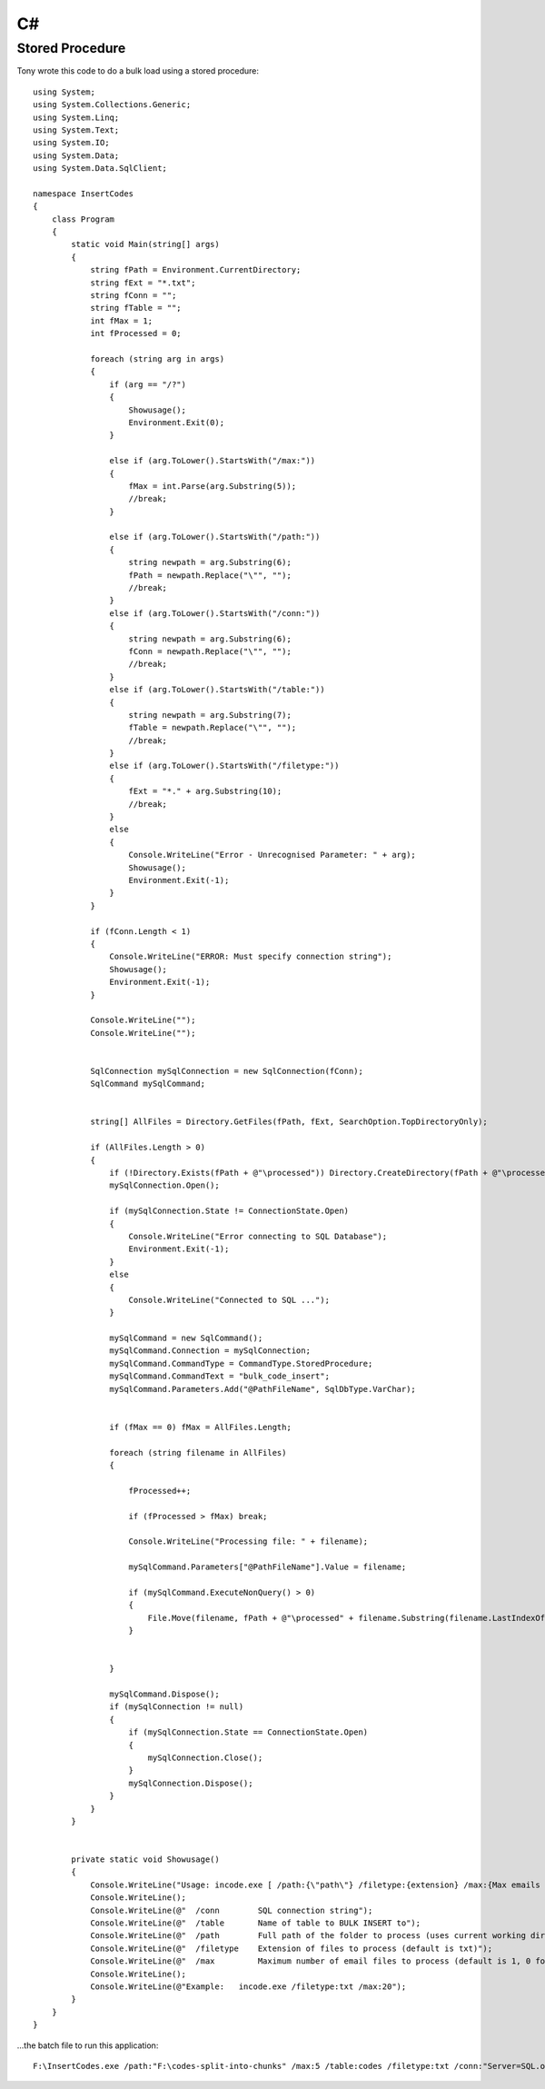 C#
**

Stored Procedure
================

Tony wrote this code to do a bulk load using a stored procedure:

::

  using System;
  using System.Collections.Generic;
  using System.Linq;
  using System.Text;
  using System.IO;
  using System.Data;
  using System.Data.SqlClient;

  namespace InsertCodes
  {
      class Program
      {
          static void Main(string[] args)
          {
              string fPath = Environment.CurrentDirectory;
              string fExt = "*.txt";
              string fConn = "";
              string fTable = "";
              int fMax = 1;
              int fProcessed = 0;

              foreach (string arg in args)
              {
                  if (arg == "/?")
                  {
                      Showusage();
                      Environment.Exit(0);
                  }

                  else if (arg.ToLower().StartsWith("/max:"))
                  {
                      fMax = int.Parse(arg.Substring(5));
                      //break;
                  }

                  else if (arg.ToLower().StartsWith("/path:"))
                  {
                      string newpath = arg.Substring(6);
                      fPath = newpath.Replace("\"", "");
                      //break;
                  }
                  else if (arg.ToLower().StartsWith("/conn:"))
                  {
                      string newpath = arg.Substring(6);
                      fConn = newpath.Replace("\"", "");
                      //break;
                  }
                  else if (arg.ToLower().StartsWith("/table:"))
                  {
                      string newpath = arg.Substring(7);
                      fTable = newpath.Replace("\"", "");
                      //break;
                  }
                  else if (arg.ToLower().StartsWith("/filetype:"))
                  {
                      fExt = "*." + arg.Substring(10);
                      //break;
                  }
                  else
                  {
                      Console.WriteLine("Error - Unrecognised Parameter: " + arg);
                      Showusage();
                      Environment.Exit(-1);
                  }
              }

              if (fConn.Length < 1)
              {
                  Console.WriteLine("ERROR: Must specify connection string");
                  Showusage();
                  Environment.Exit(-1);
              }

              Console.WriteLine("");
              Console.WriteLine("");


              SqlConnection mySqlConnection = new SqlConnection(fConn);
              SqlCommand mySqlCommand;


              string[] AllFiles = Directory.GetFiles(fPath, fExt, SearchOption.TopDirectoryOnly);

              if (AllFiles.Length > 0)
              {
                  if (!Directory.Exists(fPath + @"\processed")) Directory.CreateDirectory(fPath + @"\processed");
                  mySqlConnection.Open();

                  if (mySqlConnection.State != ConnectionState.Open)
                  {
                      Console.WriteLine("Error connecting to SQL Database");
                      Environment.Exit(-1);
                  }
                  else
                  {
                      Console.WriteLine("Connected to SQL ...");
                  }

                  mySqlCommand = new SqlCommand();
                  mySqlCommand.Connection = mySqlConnection;
                  mySqlCommand.CommandType = CommandType.StoredProcedure;
                  mySqlCommand.CommandText = "bulk_code_insert";
                  mySqlCommand.Parameters.Add("@PathFileName", SqlDbType.VarChar);


                  if (fMax == 0) fMax = AllFiles.Length;

                  foreach (string filename in AllFiles)
                  {

                      fProcessed++;

                      if (fProcessed > fMax) break;

                      Console.WriteLine("Processing file: " + filename);

                      mySqlCommand.Parameters["@PathFileName"].Value = filename;

                      if (mySqlCommand.ExecuteNonQuery() > 0)
                      {
                          File.Move(filename, fPath + @"\processed" + filename.Substring(filename.LastIndexOf(@"\")));
                      }


                  }

                  mySqlCommand.Dispose();
                  if (mySqlConnection != null)
                  {
                      if (mySqlConnection.State == ConnectionState.Open)
                      {
                          mySqlConnection.Close();
                      }
                      mySqlConnection.Dispose();
                  }
              }
          }


          private static void Showusage()
          {
              Console.WriteLine("Usage: incode.exe [ /path:{\"path\"} /filetype:{extension} /max:{Max emails to process} ]");
              Console.WriteLine();
              Console.WriteLine(@"  /conn        SQL connection string");
              Console.WriteLine(@"  /table       Name of table to BULK INSERT to");
              Console.WriteLine(@"  /path        Full path of the folder to process (uses current working directory if not specified)");
              Console.WriteLine(@"  /filetype    Extension of files to process (default is txt)");
              Console.WriteLine(@"  /max         Maximum number of email files to process (default is 1, 0 for unlimited)");
              Console.WriteLine();
              Console.WriteLine(@"Example:   incode.exe /filetype:txt /max:20");
          }
      }
  }

...the batch file to run this application:

::

  F:\InsertCodes.exe /path:"F:\codes-split-into-chunks" /max:5 /table:codes /filetype:txt /conn:"Server=SQL.our-company;Database=codes;user ID=sa;password=my-password"

